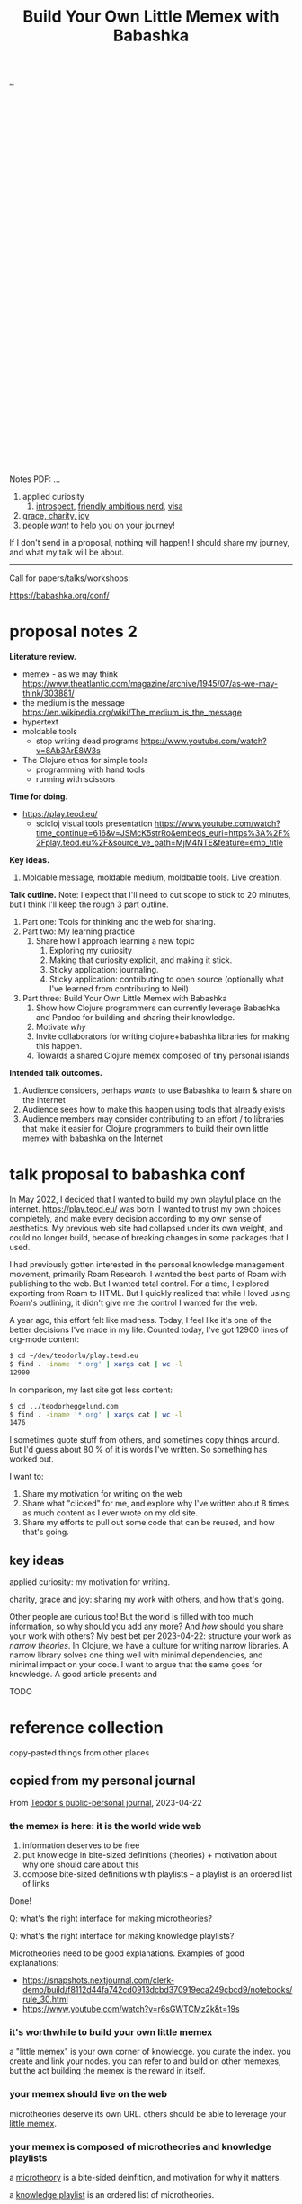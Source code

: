 :PROPERTIES:
:ID: 26776cc4-e64d-494b-b24c-784b2c57866d
:END:
#+TITLE: Build Your Own Little Memex with Babashka

[[file:..][..]]

#+BEGIN_VERSE








































#+END_VERSE


Notes PDF: ...

1. applied curiosity
   1. [[id:1d59f7de-5ed3-4fc8-ba03-e9af70a97a45][introspect]], [[id:57341ad1-065a-4652-979d-61887803aabf][friendly ambitious nerd]], [[id:d1e0e6bd-d0ce-4880-acc7-e4935e643ebd][visa]]
2. [[id:9afd4f7e-8bde-49f6-8722-fd30e9c96a50][grace, charity, joy]]
3. people /want/ to help you on your journey!

If I don't send in a proposal, nothing will happen!
I should share my journey, and what my talk will be about.

-----

Call for papers/talks/workshops:

https://babashka.org/conf/

* proposal notes 2
*Literature review.*

- memex - as we may think
  https://www.theatlantic.com/magazine/archive/1945/07/as-we-may-think/303881/
- the medium is the message
  https://en.wikipedia.org/wiki/The_medium_is_the_message
- hypertext
- moldable tools
  - stop writing dead programs
    https://www.youtube.com/watch?v=8Ab3ArE8W3s
- The Clojure ethos for simple tools
  - programming with hand tools
  - running with scissors

*Time for doing.*

- https://play.teod.eu/
  - scicloj visual tools presentation
    https://www.youtube.com/watch?time_continue=616&v=JSMcK5strRo&embeds_euri=https%3A%2F%2Fplay.teod.eu%2F&source_ve_path=MjM4NTE&feature=emb_title

*Key ideas.*

1. Moldable message, moldable medium, moldbable tools.
   Live creation.

*Talk outline.*
Note: I expect that I'll need to cut scope to stick to 20 minutes, but I think I'll keep the rough 3 part outline.

1. Part one: Tools for thinking and the web for sharing.
2. Part two: My learning practice
   1. Share how I approach learning a new topic
      1. Exploring my curiosity
      2. Making that curiosity explicit, and making it stick.
      3. Sticky application: journaling.
      4. Sticky application: contributing to open source (optionally what I've learned from contributing to Neil)
3. Part three: Build Your Own Little Memex with Babashka
   1. Show how Clojure programmers can currently leverage Babashka and Pandoc for building and sharing their knowledge.
   2. Motivate /why/
   3. Invite collaborators for writing clojure+babashka libraries for making this happen.
   4. Towards a shared Clojure memex composed of tiny personal islands

*Intended talk outcomes.*

1. Audience considers, perhaps /wants/ to use Babashka to learn & share on the internet
2. Audience sees how to make this happen using tools that already exists
3. Audience members may consider contributing to an effort / to libraries that make it easier for Clojure programmers
   to build their own little memex with babashka on the Internet

* talk proposal to babashka conf

In May 2022, I decided that I wanted to build my own playful place on the internet.
https://play.teod.eu/ was born.
I wanted to trust my own choices completely, and make every decision according to my own sense of aesthetics.
My previous web site had collapsed under its own weight, and could no longer build, becase of breaking changes in some packages that I used.

I had previously gotten interested in the personal knowledge management movement, primarily Roam Research.
I wanted the best parts of Roam with publishing to the web.
But I wanted total control.
For a time, I explored exporting from Roam to HTML.
But I quickly realized that while I loved using Roam's outlining, it didn't give me the control I wanted for the web.

A year ago, this effort felt like madness.
Today, I feel like it's one of the better decisions I've made in my life.
Counted today, I've got 12900 lines of org-mode content:

#+begin_src bash
$ cd ~/dev/teodorlu/play.teod.eu
$ find . -iname '*.org' | xargs cat | wc -l
12900
#+end_src

In comparison, my last site got less content:

#+begin_src bash
$ cd ../teodorheggelund.com
$ find . -iname '*.org' | xargs cat | wc -l
1476
#+end_src

I sometimes quote stuff from others, and sometimes copy things around.
But I'd guess about 80 % of it is words I've written.
So something has worked out.

I want to:

1. Share my motivation for writing on the web
2. Share what "clicked" for me, and explore why I've written about 8 times as much content as I ever wrote on my old site.
3. Share my efforts to pull out some code that can be reused, and how that's going.

** key ideas

applied curiosity: my motivation for writing.

charity, grace and joy: sharing my work with others, and how that's going.

Other people are curious too!
But the world is filled with too much information, so why should you add any more?
And /how/ should you share your work with others?
My best bet per 2023-04-22: structure your work as /narrow theories/.
In Clojure, we have a culture for writing narrow libraries.
A narrow library solves one thing well with minimal dependencies, and minimal impact on your code.
I want to argue that the same goes for knowledge.
A good article presents and

TODO


* reference collection
copy-pasted things from other places
** copied from my personal journal
From [[id:bd776ab0-d687-4f16-b66d-d03c86de2a2e][Teodor's public-personal journal]], 2023-04-22
*** the memex is here: it is the world wide web
1. information deserves to be free
2. put knowledge in bite-sized definitions (theories) + motivation about why one should care about this
3. compose bite-sized definitions with playlists -- a playlist is an ordered list of links

Done!

Q: what's the right interface for making microtheories?

Q: what's the right interface for making knowledge playlists?

Microtheories need to be good explanations.
Examples of good explanations:

- https://snapshots.nextjournal.com/clerk-demo/build/f8112d44fa742cd0913dcbd370919eca249cbcd9/notebooks/rule_30.html
- https://www.youtube.com/watch?v=r6sGWTCMz2k&t=19s
*** it's worthwhile to build your own little memex
a "little memex" is your own corner of knowledge.
you curate the index.
you create and link your nodes.
you can refer to and build on other memexes, but the act building the memex is the reward in itself.
*** your memex should live on the web
microtheories deserve its own URL.
others should be able to leverage your [[id:8881d1fb-f3d2-4e3a-9fd8-1c42de66a31e][little memex]].
*** your memex is composed of microtheories and knowledge playlists
a [[id:2628579d-9108-4268-9fab-cf0faffb7191][microtheory]] is a bite-sided deinfition, and motivation for why it matters.

a [[id:30253e9f-4247-4a36-8876-b2a7402d2e1e][knowledge playlist]] is an ordered list of microtheories.
*** the act of building your own little memex is to explore your curiosity and journal about your experience.
1. what are you curious about?
   1. write that question down.
   2. Breathe!
2. find /an answer/
   1. write that answer down.
   2. Breathe!
3. and /an action/
   1. write that action down.
   2. Breathe!
4. Listen to yourself.
   1. Breathe.
   2. Do you want to do the action?
   3. if yes, consider doing it.

Go!
*** build your own little memex with babashka
yes!
